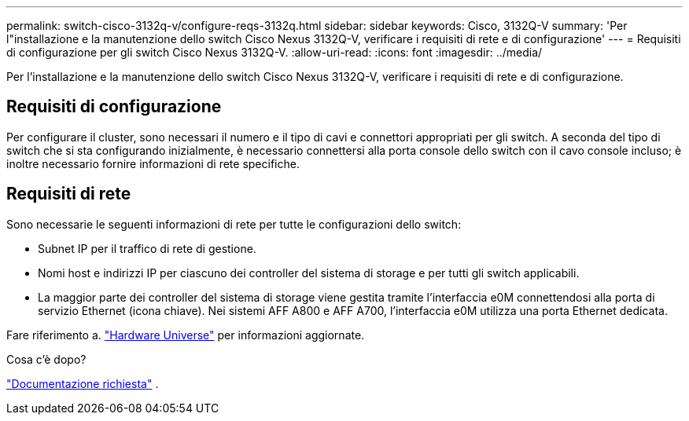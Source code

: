 ---
permalink: switch-cisco-3132q-v/configure-reqs-3132q.html 
sidebar: sidebar 
keywords: Cisco, 3132Q-V 
summary: 'Per l"installazione e la manutenzione dello switch Cisco Nexus 3132Q-V, verificare i requisiti di rete e di configurazione' 
---
= Requisiti di configurazione per gli switch Cisco Nexus 3132Q-V.
:allow-uri-read: 
:icons: font
:imagesdir: ../media/


[role="lead"]
Per l'installazione e la manutenzione dello switch Cisco Nexus 3132Q-V, verificare i requisiti di rete e di configurazione.



== Requisiti di configurazione

Per configurare il cluster, sono necessari il numero e il tipo di cavi e connettori appropriati per gli switch. A seconda del tipo di switch che si sta configurando inizialmente, è necessario connettersi alla porta console dello switch con il cavo console incluso; è inoltre necessario fornire informazioni di rete specifiche.



== Requisiti di rete

Sono necessarie le seguenti informazioni di rete per tutte le configurazioni dello switch:

* Subnet IP per il traffico di rete di gestione.
* Nomi host e indirizzi IP per ciascuno dei controller del sistema di storage e per tutti gli switch applicabili.
* La maggior parte dei controller del sistema di storage viene gestita tramite l'interfaccia e0M connettendosi alla porta di servizio Ethernet (icona chiave). Nei sistemi AFF A800 e AFF A700, l'interfaccia e0M utilizza una porta Ethernet dedicata.


Fare riferimento a. https://hwu.netapp.com["Hardware Universe"^] per informazioni aggiornate.

.Cosa c'è dopo?
link:required-documentation-3132q.html["Documentazione richiesta"] .
